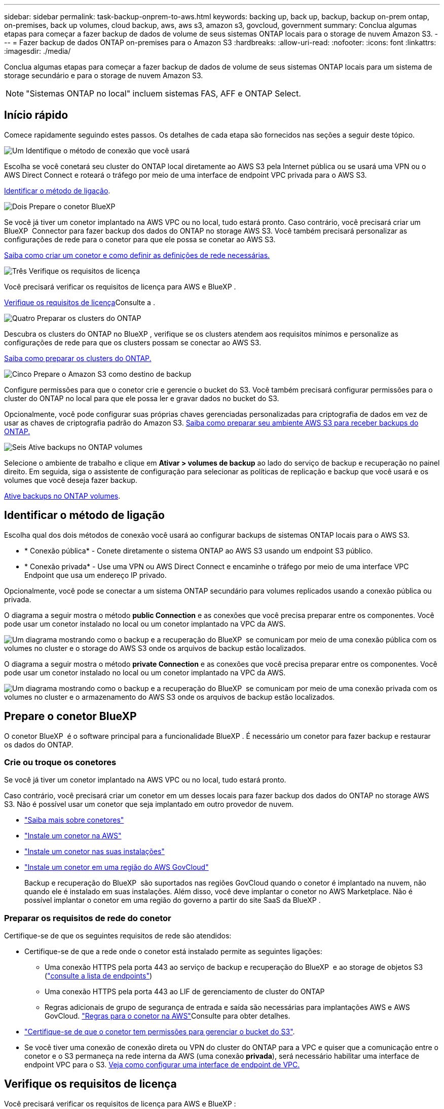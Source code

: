 ---
sidebar: sidebar 
permalink: task-backup-onprem-to-aws.html 
keywords: backing up, back up, backup, backup on-prem ontap, on-premises, back up volumes, cloud backup, aws, aws s3, amazon s3, govcloud, government 
summary: Conclua algumas etapas para começar a fazer backup de dados de volume de seus sistemas ONTAP locais para o storage de nuvem Amazon S3. 
---
= Fazer backup de dados ONTAP on-premises para o Amazon S3
:hardbreaks:
:allow-uri-read: 
:nofooter: 
:icons: font
:linkattrs: 
:imagesdir: ./media/


[role="lead"]
Conclua algumas etapas para começar a fazer backup de dados de volume de seus sistemas ONTAP locais para um sistema de storage secundário e para o storage de nuvem Amazon S3.


NOTE: "Sistemas ONTAP no local" incluem sistemas FAS, AFF e ONTAP Select.



== Início rápido

Comece rapidamente seguindo estes passos. Os detalhes de cada etapa são fornecidos nas seções a seguir deste tópico.

.image:https://raw.githubusercontent.com/NetAppDocs/common/main/media/number-1.png["Um"] Identifique o método de conexão que você usará
[role="quick-margin-para"]
Escolha se você conetará seu cluster do ONTAP local diretamente ao AWS S3 pela Internet pública ou se usará uma VPN ou o AWS Direct Connect e roteará o tráfego por meio de uma interface de endpoint VPC privada para o AWS S3.

[role="quick-margin-para"]
<<Identificar o método de ligação>>.

.image:https://raw.githubusercontent.com/NetAppDocs/common/main/media/number-2.png["Dois"] Prepare o conetor BlueXP 
[role="quick-margin-para"]
Se você já tiver um conetor implantado na AWS VPC ou no local, tudo estará pronto. Caso contrário, você precisará criar um BlueXP  Connector para fazer backup dos dados do ONTAP no storage AWS S3. Você também precisará personalizar as configurações de rede para o conetor para que ele possa se conetar ao AWS S3.

[role="quick-margin-para"]
<<Prepare o conetor BlueXP ,Saiba como criar um conetor e como definir as definições de rede necessárias.>>

.image:https://raw.githubusercontent.com/NetAppDocs/common/main/media/number-3.png["Três"] Verifique os requisitos de licença
[role="quick-margin-para"]
Você precisará verificar os requisitos de licença para AWS e BlueXP .

[role="quick-margin-para"]
<<Verifique os requisitos de licença>>Consulte a .

.image:https://raw.githubusercontent.com/NetAppDocs/common/main/media/number-4.png["Quatro"] Preparar os clusters do ONTAP
[role="quick-margin-para"]
Descubra os clusters do ONTAP no BlueXP , verifique se os clusters atendem aos requisitos mínimos e personalize as configurações de rede para que os clusters possam se conectar ao AWS S3.

[role="quick-margin-para"]
<<Preparar os clusters do ONTAP,Saiba como preparar os clusters do ONTAP.>>

.image:https://raw.githubusercontent.com/NetAppDocs/common/main/media/number-5.png["Cinco"] Prepare o Amazon S3 como destino de backup
[role="quick-margin-para"]
Configure permissões para que o conetor crie e gerencie o bucket do S3. Você também precisará configurar permissões para o cluster do ONTAP no local para que ele possa ler e gravar dados no bucket do S3.

[role="quick-margin-para"]
Opcionalmente, você pode configurar suas próprias chaves gerenciadas personalizadas para criptografia de dados em vez de usar as chaves de criptografia padrão do Amazon S3. <<Prepare o Amazon S3 como destino de backup,Saiba como preparar seu ambiente AWS S3 para receber backups do ONTAP.>>

.image:https://raw.githubusercontent.com/NetAppDocs/common/main/media/number-6.png["Seis"] Ative backups no ONTAP volumes
[role="quick-margin-para"]
Selecione o ambiente de trabalho e clique em *Ativar > volumes de backup* ao lado do serviço de backup e recuperação no painel direito. Em seguida, siga o assistente de configuração para selecionar as políticas de replicação e backup que você usará e os volumes que você deseja fazer backup.

[role="quick-margin-para"]
<<Ative backups no ONTAP volumes>>.



== Identificar o método de ligação

Escolha qual dos dois métodos de conexão você usará ao configurar backups de sistemas ONTAP locais para o AWS S3.

* * Conexão pública* - Conete diretamente o sistema ONTAP ao AWS S3 usando um endpoint S3 público.
* * Conexão privada* - Use uma VPN ou AWS Direct Connect e encaminhe o tráfego por meio de uma interface VPC Endpoint que usa um endereço IP privado.


Opcionalmente, você pode se conectar a um sistema ONTAP secundário para volumes replicados usando a conexão pública ou privada.

O diagrama a seguir mostra o método *public Connection* e as conexões que você precisa preparar entre os componentes. Você pode usar um conetor instalado no local ou um conetor implantado na VPC da AWS.

image:diagram_cloud_backup_onprem_aws_public.png["Um diagrama mostrando como o backup e a recuperação do BlueXP  se comunicam por meio de uma conexão pública com os volumes no cluster e o storage do AWS S3 onde os arquivos de backup estão localizados."]

O diagrama a seguir mostra o método *private Connection* e as conexões que você precisa preparar entre os componentes. Você pode usar um conetor instalado no local ou um conetor implantado na VPC da AWS.

image:diagram_cloud_backup_onprem_aws_private.png["Um diagrama mostrando como o backup e a recuperação do BlueXP  se comunicam por meio de uma conexão privada com os volumes no cluster e o armazenamento do AWS S3 onde os arquivos de backup estão localizados."]



== Prepare o conetor BlueXP 

O conetor BlueXP  é o software principal para a funcionalidade BlueXP . É necessário um conetor para fazer backup e restaurar os dados do ONTAP.



=== Crie ou troque os conetores

Se você já tiver um conetor implantado na AWS VPC ou no local, tudo estará pronto.

Caso contrário, você precisará criar um conetor em um desses locais para fazer backup dos dados do ONTAP no storage AWS S3. Não é possível usar um conetor que seja implantado em outro provedor de nuvem.

* https://docs.netapp.com/us-en/bluexp-setup-admin/concept-connectors.html["Saiba mais sobre conetores"^]
* https://docs.netapp.com/us-en/bluexp-setup-admin/task-quick-start-connector-aws.html["Instale um conetor na AWS"^]
* https://docs.netapp.com/us-en/bluexp-setup-admin/task-quick-start-connector-on-prem.html["Instale um conetor nas suas instalações"^]
* https://docs.netapp.com/us-en/bluexp-setup-admin/task-install-restricted-mode.html["Instale um conetor em uma região do AWS GovCloud"^]
+
Backup e recuperação do BlueXP  são suportados nas regiões GovCloud quando o conetor é implantado na nuvem, não quando ele é instalado em suas instalações. Além disso, você deve implantar o conetor no AWS Marketplace. Não é possível implantar o conetor em uma região do governo a partir do site SaaS da BlueXP .





=== Preparar os requisitos de rede do conetor

Certifique-se de que os seguintes requisitos de rede são atendidos:

* Certifique-se de que a rede onde o conetor está instalado permite as seguintes ligações:
+
** Uma conexão HTTPS pela porta 443 ao serviço de backup e recuperação do BlueXP  e ao storage de objetos S3 (https://docs.netapp.com/us-en/bluexp-setup-admin/task-set-up-networking-aws.html#endpoints-contacted-for-day-to-day-operations["consulte a lista de endpoints"^])
** Uma conexão HTTPS pela porta 443 ao LIF de gerenciamento de cluster do ONTAP
** Regras adicionais de grupo de segurança de entrada e saída são necessárias para implantações AWS e AWS GovCloud.  https://docs.netapp.com/us-en/bluexp-setup-admin/reference-ports-aws.html["Regras para o conetor na AWS"^]Consulte para obter detalhes.


* link:task-backup-onprem-to-aws.html#set-up-s3-permissions["Certifique-se de que o conetor tem permissões para gerenciar o bucket do S3"].
* Se você tiver uma conexão de conexão direta ou VPN do cluster do ONTAP para a VPC e quiser que a comunicação entre o conetor e o S3 permaneça na rede interna da AWS (uma conexão *privada*), será necessário habilitar uma interface de endpoint VPC para o S3. <<Configure seu sistema para uma conexão privada usando uma interface de endpoint VPC,Veja como configurar uma interface de endpoint de VPC.>>




== Verifique os requisitos de licença

Você precisará verificar os requisitos de licença para AWS e BlueXP :

* Antes de ativar o backup e a recuperação do BlueXP  para seu cluster, você precisará inscrever-se em uma oferta de mercado BlueXP  de pagamento conforme o uso (PAYGO) da AWS ou comprar e ativar uma licença BYOL de backup e recuperação do BlueXP  da NetApp. Essas licenças são para sua conta e podem ser usadas em vários sistemas.
+
** Para o licenciamento PAYGO de backup e recuperação do BlueXP , você precisará de uma assinatura do https://aws.amazon.com/marketplace/pp/prodview-oorxakq6lq7m4?sr=0-8&ref_=beagle&applicationId=AWSMPContessa["Oferta da NetApp BlueXP  no AWS Marketplace"^]. A cobrança do backup e recuperação do BlueXP  é feita por meio dessa assinatura.
** Para o licenciamento BYOL de backup e recuperação do BlueXP , você precisará do número de série do NetApp que permite usar o serviço durante a duração e a capacidade da licença. link:task-licensing-cloud-backup.html#use-a-bluexp-backup-and-recovery-byol-license["Saiba como gerenciar suas licenças BYOL"].


* Você precisa ter uma assinatura da AWS para o espaço de armazenamento de objetos onde seus backups estarão localizados.


*Regiões suportadas*

É possível criar backups de sistemas locais para o Amazon S3 em todas as https://cloud.netapp.com/cloud-volumes-global-regions["Onde o Cloud Volumes ONTAP é suportado"^]regiões , incluindo regiões do AWS GovCloud. Você especifica a região onde os backups serão armazenados quando você configurar o serviço.



== Preparar os clusters do ONTAP

Você precisará preparar seu sistema ONTAP de origem no local e qualquer sistema ONTAP ou Cloud Volumes ONTAP secundário no local.

Preparar os clusters do ONTAP envolve as etapas a seguir:

* Descubra os seus sistemas ONTAP no BlueXP 
* Verifique os requisitos do sistema ONTAP
* Verifique os requisitos de rede do ONTAP para fazer backup de dados para armazenamento de objetos
* Verificar os requisitos de rede do ONTAP para replicação de volumes




=== Descubra os seus sistemas ONTAP no BlueXP 

Tanto o sistema ONTAP de origem no local quanto qualquer sistema ONTAP ou Cloud Volumes ONTAP secundário no local devem estar disponíveis no BlueXP  Canvas.

Você precisará saber o endereço IP de gerenciamento de cluster e a senha da conta de usuário admin para adicionar o cluster. https://docs.netapp.com/us-en/bluexp-ontap-onprem/task-discovering-ontap.html["Saiba como descobrir um cluster"^].



=== Verifique os requisitos do sistema ONTAP

Certifique-se de que os seguintes requisitos do ONTAP são atendidos:

* É recomendado um mínimo de ONTAP 9.8; ONTAP 9.8P13 e posterior.
* Uma licença SnapMirror (incluída como parte do pacote Premium ou do pacote de proteção de dados).
+
*Observação:* o "pacote de nuvem híbrida" não é necessário ao usar o backup e a recuperação do BlueXP .

+
Aprenda a https://docs.netapp.com/us-en/ontap/system-admin/manage-licenses-concept.html["gerencie suas licenças de cluster"^].

* A hora e o fuso horário estão definidos corretamente. Aprenda a https://docs.netapp.com/us-en/ontap/system-admin/manage-cluster-time-concept.html["configure a hora do cluster"^].
* Se você quiser replicar dados, verifique se os sistemas de origem e destino estão executando versões compatíveis do ONTAP antes de replicar dados.
+
https://docs.netapp.com/us-en/ontap/data-protection/compatible-ontap-versions-snapmirror-concept.html["Veja versões compatíveis do ONTAP para relacionamentos do SnapMirror"^].





=== Verifique os requisitos de rede do ONTAP para fazer backup de dados para armazenamento de objetos

Você deve configurar os seguintes requisitos no sistema que se coneta ao storage de objetos.

* Para uma arquitetura de backup fan-out, configure as seguintes configurações no sistema _Primary_.
* Para uma arquitetura de backup em cascata, configure as seguintes configurações no sistema _secundário_.


São necessários os seguintes requisitos de rede de cluster do ONTAP:

* O cluster requer uma conexão HTTPS de entrada do conetor para o LIF de gerenciamento de cluster.
* É necessário um LIF entre clusters em cada nó do ONTAP que hospeda os volumes que você deseja fazer backup. Essas LIFs entre clusters devem ser capazes de acessar o armazenamento de objetos.
+
O cluster inicia uma conexão HTTPS de saída pela porta 443 das LIFs entre clusters para o armazenamento Amazon S3 para operações de backup e restauração. O ONTAP lê e grava dados no storage de objetos e a partir dele. O storage de objetos nunca é iniciado, ele apenas responde.

* As LIFs entre clusters devem estar associadas ao _espaço_IPspace_ que o ONTAP deve usar para se conetar ao armazenamento de objetos. https://docs.netapp.com/us-en/ontap/networking/standard_properties_of_ipspaces.html["Saiba mais sobre IPspaces"^].
+
Ao configurar o backup e a recuperação do BlueXP , você será solicitado a usar o IPspace. Você deve escolher o espaço IPspace ao qual essas LIFs estão associadas. Esse pode ser o espaço IPspace "padrão" ou um espaço IPspace personalizado que você criou.

+
Se você usa um IPspace diferente de "padrão", talvez seja necessário criar uma rota estática para obter acesso ao armazenamento de objetos.

+
Todas as LIFs entre clusters dentro do IPspace devem ter acesso ao armazenamento de objetos. Se você não puder configurar isso para o IPspace atual, precisará criar um IPspace dedicado onde todas as LIFs entre clusters tenham acesso ao armazenamento de objetos.

* Os servidores DNS devem ter sido configurados para a VM de armazenamento onde os volumes estão localizados. Consulte como https://docs.netapp.com/us-en/ontap/networking/configure_dns_services_auto.html["Configurar serviços DNS para o SVM"^] .
* Atualize regras de firewall, se necessário, para permitir conexões de backup e recuperação do BlueXP  do ONTAP para o armazenamento de objetos através da porta 443 e tráfego de resolução de nomes da VM de armazenamento para o servidor DNS através da porta 53 (TCP/UDP).
* Se você estiver usando um endpoint de interface VPC privada na AWS para a conexão S3, então, para que o HTTPS/443 seja usado, você precisará carregar o certificado de endpoint S3 no cluster do ONTAP. <<Configure seu sistema para uma conexão privada usando uma interface de endpoint VPC,Veja como configurar uma interface de endpoint de VPC e carregar o certificado S3.>>
* link:task-backup-onprem-to-aws.html#set-up-s3-permissions["Verifique se o cluster do ONTAP tem permissões para acessar o bucket do S3"].




=== Verificar os requisitos de rede do ONTAP para replicação de volumes

Se você planeja criar volumes replicados em um sistema ONTAP secundário usando o backup e a recuperação do BlueXP , certifique-se de que os sistemas de origem e destino atendam aos seguintes requisitos de rede.



==== Requisitos de rede da ONTAP no local

* Se o cluster estiver em suas instalações, você deverá ter uma conexão da rede corporativa à rede virtual no provedor de nuvem. Normalmente, esta é uma conexão VPN.
* Os clusters do ONTAP devem atender a requisitos adicionais de sub-rede, porta, firewall e cluster.
+
Como você pode replicar para o Cloud Volumes ONTAP ou sistemas locais, revise os requisitos de peering para sistemas ONTAP locais. https://docs.netapp.com/us-en/ontap-sm-classic/peering/reference_prerequisites_for_cluster_peering.html["Veja os pré-requisitos para peering de cluster na documentação do ONTAP"^].





==== Requisitos de rede da Cloud Volumes ONTAP

* O grupo de segurança da instância deve incluir as regras de entrada e saída necessárias: Especificamente, regras para ICMP e portas 11104 e 11105. Essas regras estão incluídas no grupo de segurança predefinido.




== Prepare o Amazon S3 como destino de backup

Preparar o Amazon S3 como destino de backup envolve as seguintes etapas:

* Configure S3 permissões.
* (Opcional) Crie seus próprios buckets do S3. (O serviço criará buckets para você, se você quiser.)
* (Opcional) Configurar chaves AWS gerenciadas pelo cliente para criptografia de dados.
* (Opcional) Configure seu sistema para uma conexão privada usando uma interface de endpoint VPC.




=== Configure S3 permissões

Você precisará configurar dois conjuntos de permissões:

* Permissões para que o conetor crie e gerencie o bucket do S3.
* Permissões para o cluster do ONTAP no local para que ele possa ler e gravar dados no bucket do S3.


.Passos
. Certifique-se de que o conetor tem as permissões necessárias. Para obter detalhes, https://docs.netapp.com/us-en/bluexp-setup-admin/reference-permissions-aws.html["Permissões de política do BlueXP "] consulte .
+

NOTE: Ao criar backups nas regiões da AWS China, você precisa alterar o Nome de recurso da AWS "ARN" em todas as seções _Resource_ nas políticas do IAM de "aws" para "aws-cn"; por exemplo `arn:aws-cn:s3:::netapp-backup-*`.

. Quando você ativa o serviço, o assistente Backup solicitará que você insira uma chave de acesso e uma chave secreta. Essas credenciais são passadas para o cluster do ONTAP para que o ONTAP possa fazer backup e restaurar os dados para o bucket do S3. Para isso, você precisará criar um usuário do IAM com as seguintes permissões.
+
Consulte a https://docs.aws.amazon.com/IAM/latest/UserGuide/id_roles_create_for-user.html["Documentação da AWS: Criando uma função para delegar permissões a um usuário do IAM"^] .

+
[%collapsible]
====
[source, json]
----
{
    "Version": "2012-10-17",
     "Statement": [
        {
           "Action": [
                "s3:GetObject",
                "s3:PutObject",
                "s3:DeleteObject",
                "s3:ListBucket",
                "s3:ListAllMyBuckets",
                "s3:GetBucketLocation",
                "s3:PutEncryptionConfiguration"
            ],
            "Resource": "arn:aws:s3:::netapp-backup-*",
            "Effect": "Allow",
            "Sid": "backupPolicy"
        },
        {
            "Action": [
                "s3:ListBucket",
                "s3:GetBucketLocation"
            ],
            "Resource": "arn:aws:s3:::netapp-backup*",
            "Effect": "Allow"
        },
        {
            "Action": [
                "s3:GetObject",
                "s3:PutObject",
                "s3:DeleteObject",
                "s3:ListAllMyBuckets",
                "s3:PutObjectTagging",
                "s3:GetObjectTagging",
                "s3:RestoreObject",
                "s3:GetBucketObjectLockConfiguration",
                "s3:GetObjectRetention",
                "s3:PutBucketObjectLockConfiguration",
                "s3:PutObjectRetention"
            ],
            "Resource": "arn:aws:s3:::netapp-backup*/*",
            "Effect": "Allow"
        }
    ]
}
----
====




=== Crie seus próprios baldes

Por padrão, o serviço cria buckets para você. Ou, se você quiser usar seus próprios buckets, você pode criá-los antes de iniciar o assistente de ativação de backup e, em seguida, selecionar esses buckets no assistente.

link:concept-protection-journey.html#do-you-want-to-create-your-own-object-storage-container["Saiba mais sobre como criar seus próprios buckets"^].

Se você criar seus próprios buckets, use um nome de bucket do "NetApp-backup". Se você precisar usar um nome personalizado, edite o `ontapcloud-instance-policy-netapp-backup` IAMRole para os CVOs existentes e adicione a seguinte lista às permissões do S3. Você precisa incluir `“Resource”: “arn:aws:s3:::*”` e atribuir todas as permissões necessárias que precisam ser associadas ao bucket.

[%collapsible]
====
"Action": [ "S3 S3 S3 S3:ListBucket" "S3 S3 S3 S3:GetBucketLocation" ] "Resource": "arn:aws:S3 S3 S3 S3:::*", "Effect": "Allow", "Action": [ "S3:GetObject", "S3:PutObject", "S3

====


=== Configurar chaves AWS gerenciadas pelo cliente para criptografia de dados

Se você quiser usar as chaves de criptografia padrão do Amazon S3 para criptografar os dados passados entre o cluster no local e o bucket do S3, tudo estará definido porque a instalação padrão usa esse tipo de criptografia.

Se, em vez disso, você quiser usar suas próprias chaves gerenciadas pelo cliente para criptografia de dados em vez de usar as chaves padrão, precisará ter as chaves gerenciadas de criptografia já configuradas antes de iniciar o assistente de backup e recuperação do BlueXP . https://docs.netapp.com/us-en/bluexp-cloud-volumes-ontap/task-setting-up-kms.html["Consulte como usar suas próprias chaves"^].



=== Configure seu sistema para uma conexão privada usando uma interface de endpoint VPC

Se você quiser usar uma conexão de internet pública padrão, todas as permissões serão definidas pelo conetor e não há mais nada que você precise fazer. Esse tipo de conexão é mostrado no link:task-backup-onprem-to-aws.html#identify-the-connection-method["primeiro diagrama"].

Se você quiser ter uma conexão mais segura pela Internet do data center local para a VPC, há uma opção para selecionar uma conexão do AWS PrivateLink no assistente de ativação do backup. É necessário se você planeja usar uma VPN ou o AWS Direct Connect para conetar seu sistema local por meio de uma interface VPC Endpoint que use um endereço IP privado. Este tipo de ligação é apresentado no link:task-backup-onprem-to-aws.html#identify-the-connection-method["segundo diagrama"].

.Passos
. Crie uma configuração de endpoint de interface usando o console Amazon VPC ou a linha de comando. https://docs.aws.amazon.com/AmazonS3/latest/userguide/privatelink-interface-endpoints.html["Consulte detalhes sobre como usar o AWS PrivateLink para Amazon S3"^].
. Modifique a configuração do grupo de segurança associada ao conetor BlueXP . Você deve alterar a política para "Personalizado" (de "Acesso total"), e você deve<<Configure S3 permissões,Adicione as permissões S3 da política de backup>>, como mostrado anteriormente.
+
image:screenshot_backup_aws_sec_group.png["Uma captura de tela do grupo de segurança da AWS associado ao conetor."]

+
Se você estiver usando a porta 80 (HTTP) para comunicação com o endpoint privado, você está tudo definido. Você pode habilitar o backup e a recuperação do BlueXP  agora no cluster.

+
Se você estiver usando a porta 443 (HTTPS) para comunicação com o endpoint privado, copie o certificado do endpoint VPC S3 e adicione-o ao cluster do ONTAP, conforme mostrado nas próximas 4 etapas.

. Obtenha o nome DNS do endpoint no Console AWS.
+
image:screenshot_endpoint_dns_aws_console.png["Uma captura de tela do nome DNS do endpoint VPC do Console AWS."]

. Obtenha o certificado do endpoint VPC S3. Você faz isso https://docs.netapp.com/us-en/bluexp-setup-admin/task-maintain-connectors.html#connect-to-the-linux-vm["Fazer login na VM que hospeda o BlueXP  Connector"^] executando o seguinte comando. Ao inserir o nome DNS do endpoint, adicione "bucket" ao início, substituindo o "*":
+
[source, text]
----
[ec2-user@ip-10-160-4-68 ~]$ openssl s_client -connect bucket.vpce-0ff5c15df7e00fbab-yxs7lt8v.s3.us-west-2.vpce.amazonaws.com:443 -showcerts
----
. A partir da saída deste comando, copie os dados para o certificado S3 (todos os dados entre, e incluindo, as tags DE CERTIFICADO DE início / FIM):
+
[source, text]
----
Certificate chain
0 s:/CN=s3.us-west-2.amazonaws.com`
   i:/C=US/O=Amazon/OU=Server CA 1B/CN=Amazon
-----BEGIN CERTIFICATE-----
MIIM6zCCC9OgAwIBAgIQA7MGJ4FaDBR8uL0KR3oltTANBgkqhkiG9w0BAQsFADBG
…
…
GqvbOz/oO2NWLLFCqI+xmkLcMiPrZy+/6Af+HH2mLCM4EsI2b+IpBmPkriWnnxo=
-----END CERTIFICATE-----
----
. Faça login na CLI do cluster do ONTAP e aplique o certificado copiado usando o seguinte comando (substitua o nome da VM de storage):
+
[source, text]
----
cluster1::> security certificate install -vserver cluster1 -type server-ca
Please enter Certificate: Press <Enter> when done
----




== Ative backups no ONTAP volumes

Ative os backups a qualquer momento diretamente do seu ambiente de trabalho no local.

Um assistente leva você através dos seguintes passos principais:

* <<Selecione os volumes que deseja fazer backup>>
* <<Defina a estratégia de backup>>
* <<Reveja as suas seleções>>


Você também pode <<Mostrar os comandos API>>na etapa de revisão, para que você possa copiar o código para automatizar a ativação de backup para futuros ambientes de trabalho.



=== Inicie o assistente

.Passos
. Acesse o assistente Ativar backup e recuperação usando uma das seguintes maneiras:
+
** Na tela BlueXP , selecione o ambiente de trabalho e selecione *Ativar > volumes de backup* ao lado do serviço de backup e recuperação no painel direito.
+
Se o destino do Amazon S3 para seus backups existir como um ambiente de trabalho no Canvas, você poderá arrastar o cluster do ONTAP para o armazenamento de objetos do Amazon S3.

** Selecione *volumes* na barra de backup e recuperação. Na guia volumes, selecione o ícone *ações* image:icon-action.png["Ícone ações"]e selecione *Ativar Backup* para um único volume (que ainda não tem replicação ou backup para armazenamento de objetos já ativado).


+
A página Introdução do assistente mostra as opções de proteção, incluindo snapshots locais, replicação e backups. Se você fez a segunda opção nesta etapa, a página Definir estratégia de backup será exibida com um volume selecionado.

. Continue com as seguintes opções:
+
** Se já tiver um conetor BlueXP , está tudo definido. Basta selecionar *seguinte*.
** Se você ainda não tiver um conetor BlueXP , a opção *Adicionar um conetor* será exibida. <<Prepare o conetor BlueXP >>Consulte a .






=== Selecione os volumes que deseja fazer backup

Escolha os volumes que você deseja proteger. Um volume protegido é aquele que tem uma ou mais das seguintes opções: Política de snapshot, política de replicação, política de backup para objeto.

Você pode optar por proteger o FlexVol ou o FlexGroup volumes. No entanto, não é possível selecionar uma combinação desses volumes ao ativar o backup para um ambiente de trabalho. Veja como link:task-manage-backups-ontap.html#activate-backup-on-additional-volumes-in-a-working-environment["ative o backup para volumes adicionais no ambiente de trabalho"](FlexVol ou FlexGroup) depois de configurar o backup para os volumes iniciais.

[NOTE]
====
* Você pode ativar um backup apenas em um único volume FlexGroup de cada vez.
* Os volumes selecionados devem ter a mesma configuração SnapLock. Todos os volumes devem ter o SnapLock Enterprise ativado ou o SnapLock desativado.


====
.Passos
Observe que se os volumes escolhidos já tiverem políticas Snapshot ou replicação aplicadas, as políticas selecionadas posteriormente substituirão essas políticas existentes.

. Na página Selecionar volumes, selecione o volume ou volumes que deseja proteger.
+
** Opcionalmente, filtre as linhas para mostrar apenas volumes com determinados tipos de volume, estilos e muito mais para facilitar a seleção.
** Depois de selecionar o primeiro volume, você pode selecionar todos os volumes FlexVol (volumes FlexGroup podem ser selecionados um de cada vez somente). Para fazer backup de todos os volumes FlexVol existentes, marque primeiro um volume e marque a caixa na linha de título. (image:button_backup_all_volumes.png[""]).
** Para fazer backup de volumes individuais, marque a caixa para cada volume (image:button_backup_1_volume.png[""] ).


. Selecione *seguinte*.




=== Defina a estratégia de backup

Definir a estratégia de backup envolve definir as seguintes opções:

* Quer você queira uma ou todas as opções de backup: Snapshots locais, replicação e backup no storage de objetos
* Arquitetura
* Política de instantâneo local
* Destino e política de replicação
+

NOTE: Se os volumes escolhidos tiverem políticas de Snapshot e replicação diferentes das políticas selecionadas nesta etapa, as políticas existentes serão sobrescritas.

* Backup para informações de armazenamento de objetos (provedor, criptografia, rede, política de backup e opções de exportação).


.Passos
. Na página Definir estratégia de backup, escolha uma ou todas as opções a seguir. Todos os três são selecionados por padrão:
+
** *Instantâneos locais*: Se você estiver executando replicação ou fazendo backup em armazenamento de objetos, os snapshots locais devem ser criados.
** *Replicação*: Cria volumes replicados em outro sistema de armazenamento ONTAP.
** *Backup*: Faz backup de volumes para armazenamento de objetos.


. *Arquitetura*: Se você escolheu replicação e backup, escolha um dos seguintes fluxos de informações:
+
** *Cascading*: As informações fluem do armazenamento primário para o secundário para o armazenamento de objetos e do armazenamento secundário para o armazenamento de objetos.
** *Fan out*: As informações fluem do primário para o secundário _e_ do armazenamento primário para o objeto.
+
Para obter detalhes sobre essas arquiteturas, link:concept-protection-journey.html["Planeje sua jornada de proteção"]consulte .



. *Snapshot local*: Escolha uma política Snapshot existente ou crie uma política.
+

TIP: Para criar uma política personalizada antes de ativar a captura Instantânea, link:task-create-policies-ontap.html["Crie uma política"]consulte .

. Para criar uma política, selecione *criar nova política* e faça o seguinte:
+
** Introduza o nome da política.
** Selecione até 5 programações, normalmente de frequências diferentes.
+
*** Para políticas de backup para objeto, defina as configurações DataLock e proteção contra ransomware. Para obter detalhes sobre DataLock e proteção contra ransomware, link:concept-cloud-backup-policies.html["Configurações de política de backup para objeto"]consulte .


** Selecione *criar*.


. *Replicação*: Defina as seguintes opções:
+
** *Destino de replicação*: Selecione o ambiente de trabalho de destino e SVM. Opcionalmente, selecione o agregado de destino ou agregados e o prefixo ou sufixo que será adicionado ao nome do volume replicado.
** *Política de replicação*: Escolha uma política de replicação existente ou crie uma política.
+

TIP: Para criar uma política personalizada antes de ativar a replicação, link:task-create-policies-ontap.html["Crie uma política"]consulte .

+
Para criar uma política, selecione *criar nova política* e faça o seguinte:

+
*** Introduza o nome da política.
*** Selecione até 5 programações, normalmente de frequências diferentes.
*** Selecione *criar*.




. *Fazer backup para Objeto*: Se você selecionou *Backup*, defina as seguintes opções:
+
** *Fornecedor*: Selecione *Amazon Web Services*.
** *Configurações do provedor*: Insira os detalhes do provedor e a região da AWS onde os backups serão armazenados.
+
A chave de acesso e a chave secreta destinam-se ao usuário do IAM criado para dar ao cluster do ONTAP acesso ao bucket do S3.

** *Bucket*: Escolha um bucket S3 existente ou crie um novo. Consulte a https://docs.netapp.com/us-en/bluexp-s3-storage/task-add-s3-bucket.html["Adicione S3 baldes"^].
** *Chave de criptografia*: Se você criou um novo bucket do S3, insira as informações da chave de criptografia fornecidas pelo provedor. Escolha se você usará as chaves de criptografia padrão do Amazon S3 ou escolha suas próprias chaves gerenciadas pelo cliente na sua conta da AWS para gerenciar a criptografia de seus dados.


+

NOTE: Se você escolheu um bucket existente, as informações de criptografia já estão disponíveis, para que você não precise inseri-lo agora.

+
** *Rede*: Escolha o IPspace e se você usará um endpoint privado. O endpoint privado está desativado por predefinição.
+
... O espaço de IPspace no cluster do ONTAP onde residem os volumes que você deseja fazer backup. As LIFs entre clusters para este espaço IPspace devem ter acesso de saída à Internet.
... Opcionalmente, escolha se você usará um AWS PrivateLink que você configurou anteriormente. https://docs.aws.amazon.com/AmazonS3/latest/userguide/privatelink-interface-endpoints.html["Veja detalhes sobre como usar o AWS PrivateLink para Amazon S3"^].


** *Política de backup*: Selecione uma política de backup existente ou crie uma política.
+

TIP: Para criar uma política personalizada antes de ativar a cópia de segurança, link:task-create-policies-ontap.html["Crie uma política"]consulte .

+
Para criar uma política, selecione *criar nova política* e faça o seguinte:

+
*** Introduza o nome da política.
*** Selecione até 5 programações, normalmente de frequências diferentes.
*** Selecione *criar*.


** *Exportar cópias Snapshot existentes para o armazenamento de objetos como cópias de backup*: Se houver cópias Snapshot locais para volumes neste ambiente de trabalho que correspondam ao rótulo de agendamento de backup que você acabou de selecionar para este ambiente de trabalho (por exemplo, diário, semanal, etc.), esse prompt adicional será exibido. Marque esta caixa para que todos os snapshots históricos sejam copiados para o armazenamento de objetos como arquivos de backup para garantir a proteção mais completa para seus volumes.


. Selecione *seguinte*.




=== Reveja as suas seleções

Esta é a oportunidade de rever as suas seleções e fazer ajustes, se necessário.

.Passos
. Na página Review (Revisão), reveja as suas seleções.
. Opcionalmente, marque a caixa para *Sincronizar automaticamente os rótulos de política Snapshot com os rótulos de política de replicação e backup*. Isso cria snapshots com um rótulo que corresponde aos rótulos nas políticas de replicação e backup.
. Selecione *Ativar Backup*.


.Resultado
O backup e a recuperação do BlueXP  começam a fazer os backups iniciais dos seus volumes. A transferência de linha de base do volume replicado e do arquivo de backup inclui uma cópia completa dos dados do sistema de storage primário. As transferências subsequentes contêm cópias diferenciais dos dados primários contidos nas cópias Snapshot.

Um volume replicado é criado no cluster de destino que será sincronizado com o volume de armazenamento primário.

O bucket do S3 é criado na conta de serviço indicada pela chave de acesso S3 e chave secreta que você inseriu, e os arquivos de backup são armazenados lá. O Painel de backup de volume é exibido para que você possa monitorar o estado dos backups.

Também pode monitorizar o estado dos trabalhos de cópia de segurança e restauro utilizando o link:task-monitor-backup-jobs.html["Painel monitorização de trabalhos"^].



=== Mostrar os comandos API

Você pode querer exibir e, opcionalmente, copiar os comandos API usados no assistente Ativar backup e recuperação. Você pode querer fazer isso para automatizar a ativação de backup em futuros ambientes de trabalho.

.Passos
. No assistente Ativar backup e recuperação, selecione *Exibir solicitação de API*.
. Para copiar os comandos para a área de transferência, selecione o ícone *Copiar*.




== O que se segue?

* Você pode link:task-manage-backups-ontap.html["gerencie seus arquivos de backup e políticas de backup"^]. Isso inclui iniciar e parar backups, excluir backups, adicionar e alterar o agendamento de backup e muito mais.
* Você pode link:task-manage-backup-settings-ontap.html["gerencie as configurações de backup no nível do cluster"^]. Isso inclui a alteração das chaves de armazenamento que o ONTAP usa para acessar o armazenamento na nuvem, alterar a largura de banda da rede disponível para carregar backups para o armazenamento de objetos, alterar a configuração de backup automático para volumes futuros e muito mais.
* Você também pode link:task-restore-backups-ontap.html["restaure volumes, pastas ou arquivos individuais a partir de um arquivo de backup"^]acessar um sistema Cloud Volumes ONTAP na AWS ou um sistema ONTAP no local.

